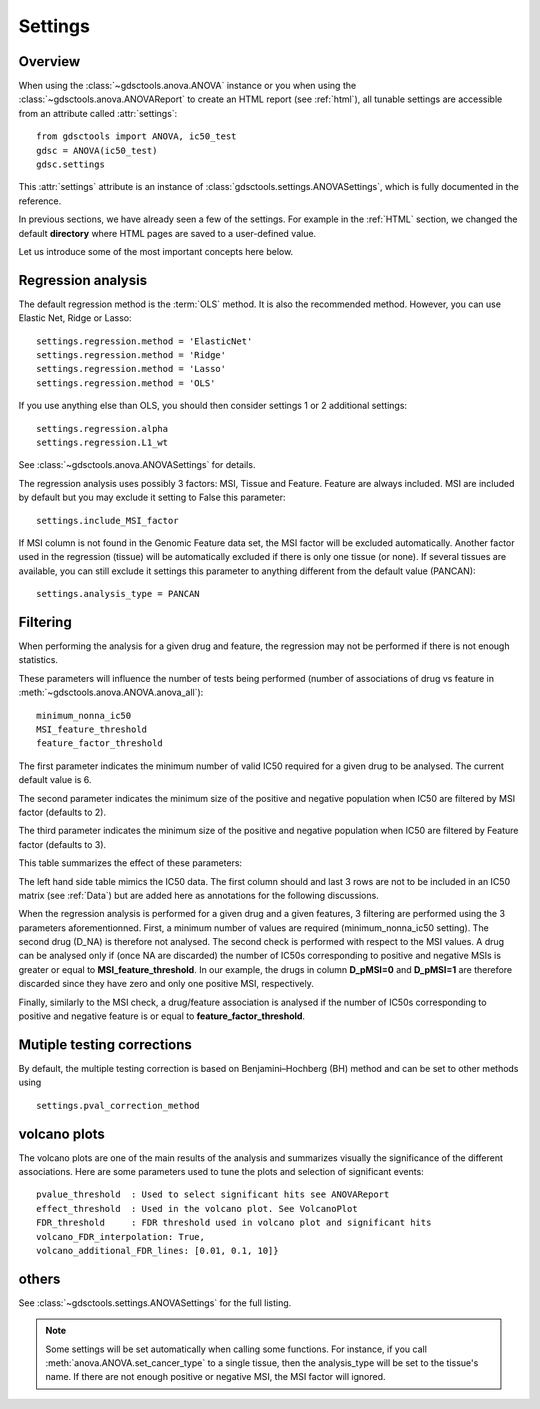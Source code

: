 .. _settings:

Settings
===========

Overview
-----------

When using the :class:`~gdsctools.anova.ANOVA` instance or you 
when using the :class:`~gdsctools.anova.ANOVAReport` to create an
HTML report (see :ref:`html`), all tunable settings are accessible from an
attribute called :attr:`settings`::

    from gdsctools import ANOVA, ic50_test
    gdsc = ANOVA(ic50_test)
    gdsc.settings

This :attr:`settings` attribute is an instance of :class:`gdsctools.settings.ANOVASettings`, which is fully documented in the reference. 


In previous sections, we have already seen a few of the settings. For example in the :ref:`HTML` section, we changed the default **directory** where HTML pages are saved to a user-defined value. 

Let us introduce some of the most important concepts here below.

Regression analysis
-----------------------

The default regression method is the :term:`OLS` method. It is also the
recommended method. However, you can use Elastic Net, Ridge or Lasso::

    settings.regression.method = 'ElasticNet'
    settings.regression.method = 'Ridge'
    settings.regression.method = 'Lasso'
    settings.regression.method = 'OLS'

If you use anything else than OLS, you should then consider settings 1 or 2
additional settings::

    settings.regression.alpha
    settings.regression.L1_wt

See :class:`~gdsctools.anova.ANOVASettings` for details.

The regression analysis uses possibly 3 factors: MSI, Tissue and Feature.
Feature are always included. MSI are included by default but you may exclude it
setting to False this parameter::

    settings.include_MSI_factor

If MSI column is not found in the Genomic Feature data set, the MSI factor will
be excluded automatically. Another factor used in the regression (tissue) will
be automatically excluded if there is only one tissue (or none). If several
tissues are available, you can still exclude it settings this parameter to
anything different from the default value (PANCAN)::

    settings.analysis_type = PANCAN


Filtering
-----------

When performing the analysis for a given drug and feature, the regression may
not be performed if there is not enough statistics.

These parameters will influence the number of tests being performed (number of associations of drug vs feature in :meth:`~gdsctools.anova.ANOVA.anova_all`)::

    minimum_nonna_ic50
    MSI_feature_threshold
    feature_factor_threshold
   
The first parameter indicates the minimum number of valid IC50 required for a given drug to be analysed. The current default value is 6.

The second parameter indicates the minimum size of the positive and negative
population when IC50 are filtered by MSI factor (defaults to 2). 

The third parameter indicates the minimum size of the positive and negative
population when IC50 are filtered by Feature factor (defaults to 3). 

This table summarizes the effect of these parameters:


.. image:: _static/regression_filtering.png

The left hand side table mimics the IC50 data. The first column should and last
3 rows are not to be included in an IC50 matrix (see :ref:`Data`) but are added
here as annotations for the following discussions.

When the regression analysis is performed for a given drug and a given features,
3 filtering are performed using the 3 parameters aforementionned. First, 
a minimum number of values are required (minimum_nonna_ic50 setting). The second drug (D_NA) is therefore not analysed. The second check is performed with respect to the MSI values. A drug can be analysed only if (once NA are discarded) the number of IC50s corresponding to positive and negative MSIs is greater or equal to **MSI_feature_threshold**.
In our example, the drugs in column **D_pMSI=0** and **D_pMSI=1** are therefore
discarded since they have zero and only one positive MSI, respectively. 

Finally, similarly to the MSI check, a drug/feature association is analysed if
the number of IC50s corresponding to positive and negative feature is or equal
to **feature_factor_threshold**.






Mutiple testing corrections
------------------------------

By default, the multiple testing correction  is based on Benjamini–Hochberg (BH)
method and can be set to other methods using ::

    settings.pval_correction_method

.. seealso:: :class:`~gdsctools.stats.MultipleTesting` for details.



volcano plots
-----------------

The volcano plots are one of the main results of the analysis and summarizes
visually the significance of the different associations. Here are some
parameters used to tune the plots and selection of significant events::

    pvalue_threshold  : Used to select significant hits see ANOVAReport
    effect_threshold  : Used in the volcano plot. See VolcanoPlot
    FDR_threshold     : FDR threshold used in volcano plot and significant hits
    volcano_FDR_interpolation: True,
    volcano_additional_FDR_lines: [0.01, 0.1, 10]}

.. seealso:: :class:`~gdsctools.volcano.VolcanoANOVA`.

others
----------

See :class:`~gdsctools.settings.ANOVASettings` for the full listing.


.. note:: Some settings will be set automatically when calling some functions.
    For instance, if you call :meth:`anova.ANOVA.set_cancer_type` to a single
    tissue, then the analysis_type will be set to the tissue's name. If there 
    are not enough positive or negative MSI, the MSI factor will ignored.

